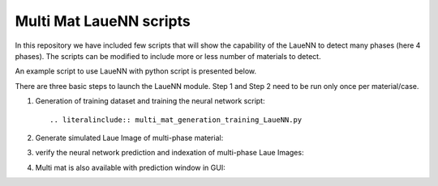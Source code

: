 ========================
Multi Mat LaueNN scripts
========================
In this repository we have included few scripts that will show the capability of the LaueNN to detect many phases (here 4 phases). The scripts can be modified to include more or less number of materials to detect. 

An example script to use LaueNN with python script is presented below.

There are three basic steps to launch the LaueNN module. Step 1 and Step 2 need to be run only once per material/case.

#. 
   Generation of training dataset and training the neural network script::

   .. literalinclude:: multi_mat_generation_training_LaueNN.py


#. 
   Generate simulated Laue Image of multi-phase material:

   .. literalinclude:: multi_mat_simulatedata_LaueNN.py


#. 
   verify the neural network prediction and indexation of multi-phase Laue Images:

   .. literalinclude:: multi_mat_verifyPrediction_LaueNN.py


#. 
   Multi mat is also available with prediction window in GUI:

   .. literalinclude:: multi_mat_Prediction_LaueNN_interfaceGUI.py